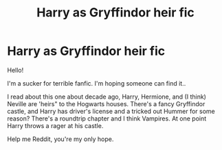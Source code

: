 #+TITLE: Harry as Gryffindor heir fic

* Harry as Gryffindor heir fic
:PROPERTIES:
:Author: closedtwice
:Score: 5
:DateUnix: 1590441702.0
:DateShort: 2020-May-26
:FlairText: Request
:END:
Hello!

I'm a sucker for terrible fanfic. I'm hoping someone can find it..

I read about this one about decade ago, Harry, Hermione, and (I think) Neville are 'heirs" to the Hogwarts houses. There's a fancy Gryffindor castle, and Harry has driver's license and a tricked out Hummer for some reason? There's a roundtrip chapter and I think Vampires. At one point Harry throws a rager at his castle.

Help me Reddit, you're my only hope.

